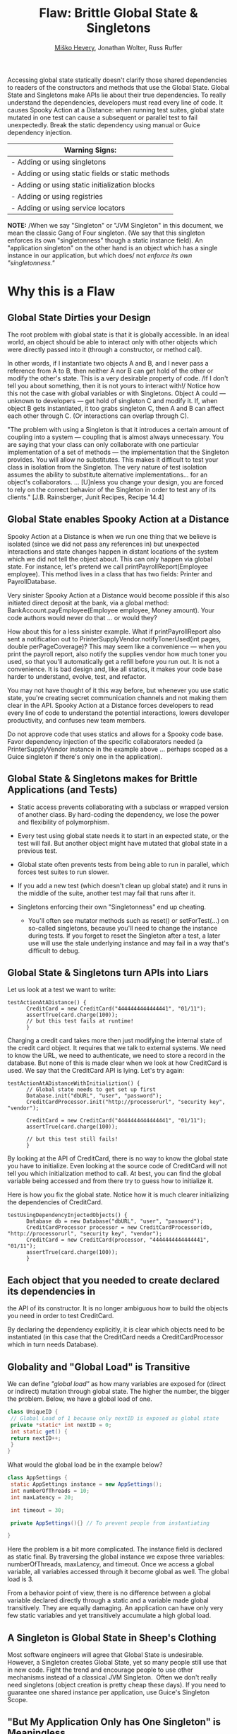 #+TITLE: Flaw: Brittle Global State & Singletons
#+AUTHOR: [[http://jawspeak.com/][Miško Hevery]], Jonathan Wolter, Russ Ruffer
#+HTML_HEAD: <link rel="stylesheet" href="style.css" type="text/css">
#+OPTIONS: num:nil html-style:nil

Accessing global state statically doesn't clarify those shared
dependencies to readers of the constructors and methods that use the
Global State. Global State and Singletons make APIs lie about their true
dependencies. To really understand the dependencies, developers must
read every line of code. It causes Spooky Action at a Distance: when
running test suites, global state mutated in one test can cause a
subsequent or parallel test to fail unexpectedly. Break the static
dependency using manual or Guice dependency injection.

| Warning Signs:                                      |
|-----------------------------------------------------|
| - Adding or using singletons                        |
| - Adding or using static fields or static methods   |
| - Adding or using static initialization blocks      |
| - Adding or using registries                        |
| - Adding or using service locators                  |

*NOTE:* /When we say "Singleton" or "JVM Singleton" in this document, we
mean the classic Gang of Four singleton. (We say that this singleton
enforces its own "singletonness" though a static instance field). An
"application singleton" on the other hand is an object which has a
single instance in our application, but which does/ not /enforce its own
"singletonness."/

* Why this is a Flaw
    :PROPERTIES:
    :CUSTOM_ID: why-this-is-a-flaw
    :END:

** Global State Dirties your Design
     :PROPERTIES:
     :CUSTOM_ID: global-state-dirties-your-design
     :END:

The root problem with global state is that it is globally accessible. In
an ideal world, an object should be able to interact only with other
objects which were directly passed into it (through a constructor, or
method call).

In other words, if I instantiate two objects A and B, and I never pass a
reference from A to B, then neither A nor B can get hold of the other or
modify the other's state. This is a very desirable property of code. /If
I don't tell you about something, then it is not yours to interact
with!/ Notice how this not the case with global variables or with
Singletons. Object A could --- unknown to developers --- get hold of
singleton C and modify it. If, when object B gets instantiated, it too
grabs singleton C, then A and B can affect each other through C. (Or
interactions can overlap through C).

"The problem with using a Singleton is that it introduces a certain
amount of coupling into a system --- coupling that is almost always
unnecessary. You are saying that your class can only collaborate with
one particular implementation of a set of methods --- the implementation
that the Singleton provides. You will allow no substitutes. This makes
it difficult to test your class in isolation from the Singleton. The
very nature of test isolation assumes the ability to substitute
alternative implementations... for an object's collaborators. ...
[U]nless you change your design, you are forced to rely on the correct
behavior of the Singleton in order to test any of its clients." [J.B.
Rainsberger, Junit Recipes, Recipe 14.4]

** Global State enables Spooky Action at a Distance
     :PROPERTIES:
     :CUSTOM_ID: global-state-enables-spooky-action-at-a-distance
     :END:

Spooky Action at a Distance is when we run one thing that we believe is
isolated (since we did not pass any references in) but unexpected
interactions and state changes happen in distant locations of the system
which we did not tell the object about. This can only happen via global
state. For instance, let's pretend we call printPayrollReport(Employee
employee). This method lives in a class that has two fields: Printer and
PayrollDatabase.

Very sinister Spooky Action at a Distance would become possible if this
also initiated direct deposit at the bank, via a global method:
BankAccount.payEmployee(Employee employee, Money amount). Your code
authors would never do that ... or would they?

How about this for a less sinister example. What if printPayrollReport
also sent a notification out to PrinterSupplyVendor.notifyTonerUsed(int
pages, double perPageCoverage)? This may seem like a convenience ---
when you print the payroll report, also notify the supplies vendor how
much toner you used, so that you'll automatically get a refill before
you run out. It is not a convenience. It is bad design and, like all
statics, it makes your code base harder to understand, evolve, test, and
refactor.

You may not have thought of it this way before, but whenever you use
static state, you're creating secret communication channels and not
making them clear in the API. Spooky Action at a Distance forces
developers to read every line of code to understand the potential
interactions, lowers developer productivity, and confuses new team
members.

Do not approve code that uses statics and allows for a Spooky code base.
Favor dependency injection of the specific collaborators needed (a
PrinterSupplyVendor instance in the example above ... perhaps scoped as
a Guice singleton if there's only one in the application).

** Global State & Singletons makes for Brittle Applications (and Tests)
     :PROPERTIES:
     :CUSTOM_ID: global-state-singletons-makes-for-brittle-applications-and-tests
     :END:

- Static access prevents collaborating with a subclass or wrapped
  version of another class. By hard-coding the dependency, we lose the
  power and flexibility of polymorphism.
- Every test using global state needs it to start in an expected state,
  or the test will fail. But another object might have mutated that
  global state in a previous test.
- Global state often prevents tests from being able to run in parallel,
  which forces test suites to run slower.
- If you add a new test (which doesn't clean up global state) and it
  runs in the middle of the suite, another test may fail that runs after
  it.
- Singletons enforcing their own "Singletonness" end up cheating.

  - You'll often see mutator methods such as reset() or setForTest(...)
    on so-called singletons, because you'll need to change the instance
    during tests. If you forget to reset the Singleton after a test, a
    later use will use the stale underlying instance and may fail in a
    way that's difficult to debug.

** Global State & Singletons turn APIs into Liars
     :PROPERTIES:
     :CUSTOM_ID: global-state-singletons-turn-apis-into-liars
     :END:

Let us look at a test we want to write:

#+BEGIN_EXAMPLE
    testActionAtADistance() {
          CreditCard = new CreditCard("4444444444444441", "01/11");
          assertTrue(card.charge(100));
          // but this test fails at runtime!
          }
#+END_EXAMPLE

Charging a credit card takes more then just modifying the internal state
of the credit card object. It requires that we talk to external systems.
We need to know the URL, we need to authenticate, we need to store a
record in the database. But none of this is made clear when we look at
how CreditCard is used. We say that the CreditCard API is lying. Let's
try again:

#+BEGIN_EXAMPLE
    testActionAtADistanceWithInitializtion() {
          // Global state needs to get set up first
          Database.init("dbURL", "user", "password");
          CreditCardProcessor.init("http://processorurl", "security key", "vendor");

          CreditCard = new CreditCard("4444444444444441", "01/11");
          assertTrue(card.charge(100));

          // but this test still fails!
          }
#+END_EXAMPLE

By looking at the API of CreditCard, there is no way to know the global
state you have to initialize. Even looking at the source code of
CreditCard will not tell you which initialization method to call. At
best, you can find the global variable being accessed and from there try
to guess how to initialize it.

Here is how you fix the global state. Notice how it is much clearer
initializing the dependencies of CreditCard.

#+BEGIN_EXAMPLE
    testUsingDependencyInjectedObjects() {
          Database db = new Database("dbURL", "user", "password");
          CreditCardProcessor processor = new CreditCardProcessor(db, "http://processorurl", "security key", "vendor");
          CreditCard = new CreditCard(processor, "4444444444444441", "01/11");
          assertTrue(card.charge(100));
          }
#+END_EXAMPLE

** Each object that you needed to create declared its dependencies in
the API of its constructor. It is no longer ambiguous how to build the
objects you need in order to test CreditCard.
     :PROPERTIES:
     :CUSTOM_ID: each-object-that-you-needed-to-create-declared-its-dependencies-in-the-api-of-its-constructor.-it-is-no-longer-ambiguous-how-to-build-the-objects-you-need-in-order-to-test-creditcard.
     :END:

By declaring the dependency explicitly, it is clear which objects need
to be instantiated (in this case that the CreditCard needs a
CreditCardProcessor which in turn needs Database).

** Globality and "Global Load" is Transitive
     :PROPERTIES:
     :CUSTOM_ID: globality-and-global-load-is-transitive
     :END:

We can define /"global load"/ as how many variables are exposed for
(direct or indirect) mutation through global state. The higher the
number, the bigger the problem. Below, we have a global load of one.

#+BEGIN_SRC java
class UniqueID {
 // Global Load of 1 because only nextID is exposed as global state
 private *static* int nextID = 0;
 int static get() {
 return nextID++;
 }
}
#+END_SRC

What would the global load be in the example below?

#+BEGIN_SRC java
class AppSettings {
 static AppSettings instance = new AppSettings();
 int numberOfThreads = 10;
 int maxLatency = 20;

 int timeout = 30;

 private AppSettings(){} // To prevent people from instantiating

}
#+END_SRC

Here the problem is a bit more complicated. The instance field is
declared as static final. By traversing the global instance we expose
three variables: numberOfThreads, maxLatency, and timeout. Once we
access a global variable, all variables accessed through it become
global as well. The global load is 3.

From a behavior point of view, there is no difference between a global
variable declared directly through a static and a variable made global
transitively. They are equally damaging. An application can have only
very few static variables and yet transitively accumulate a high global
load.

** A Singleton is Global State in Sheep's Clothing
     :PROPERTIES:
     :CUSTOM_ID: a-singleton-is-global-state-in-sheeps-clothing
     :END:

Most software engineers will agree that Global State is undesirable.
However, a Singleton creates Global State, yet so many people still use
that in new code. Fight the trend and encourage people to use other
mechanisms instead of a classical JVM Singleton.  Often we don't really
need singletons (object creation is pretty cheap these days). If you
need to guarantee one shared instance per application, use Guice's
Singleton Scope.

** "But My Application Only has One Singleton" is Meaningless
     :PROPERTIES:
     :CUSTOM_ID: but-my-application-only-has-one-singleton-is-meaningless
     :END:

Here is a typical singleton implementation of Cache.

#+BEGIN_SRC java
class Cache {
 static final instance Cache = new Cache();

 Map<String, User> userCache = new HashMap<String, User>();
 EvictionStrategy eviction = new LruEvictionStrategy();

 private Cache(){} // private constructor //..
}
#+END_SRC

This singleton has an unboundedly high level of Global Load. (We can
place an unlimited number of users in userCache). The Cache singleton
exposes the Map<String, User> into global state, and thus exposes every
user as globally visible. In addition, the internal state of each User,
and the EvictionStrategy is also exposed as globally mutable. As we can
see it is very easy for an innocent object to become entangled with
global state. *Statements like "But my application only has one
singleton" are meaningless, because /total exposed global state/ is the
transitive closure of the objects accessible from explicit global
state.*

** Global State in /Application/ /Runtime/ May Deceptively "Feel Okay"
     :PROPERTIES:
     :CUSTOM_ID: global-state-in-application-runtime-may-deceptively-feel-okay
     :END:

At production we instantiate one instance of an application, hence
global state is not a problem from a state collision point of view.
(There is still a problem of dirtying your design --- see above). It is
uncommon to instantiate two copies of the same application in a single
JVM, so it may "feel okay" to have global state in production. (One
exception is a web server. It is common to have multiple instances of a
web server running on different ports. Global state could be problematic
there.) As we will soon see this "ok feeling" is misleading, and it
actually is an Insidious Beast.

** Global State in /Test Runtime/ is an Insidious Beast
     :PROPERTIES:
     :CUSTOM_ID: global-state-in-test-runtime-is-an-insidious-beast
     :END:

At test time, each test is an isolated partial instantiation of an
application. No external state enters the test (there is no external
object passed into the tests constructor or test method). And no state
leaves the tests (the test methods are void, returning nothing). When an
ideal test completes, all state related to that test disappears. This
makes tests isolated and all of the objects it created are subject to
garbage collection. In addition the state created is confined to the
current thread. This means we can run tests in parallel or in any order.
However, when global state/singletons are present all of these nice
assumptions break down. State can enter and leave the test and it is not
garbage collected. This makes the order of tests matter. You cannot run
the tests in parallel and your tests can become flaky due to thread
interactions.

True singletons are most likely impossible to test. As a result most
developers who try to test applications with singletons often relax the
singleton property of their singletons into two ways. (1) They remove
the final keyword from the static final declaration of the instance.
This allows them to substitute different singletons for different tests.
(2) they provide a second initalizeForTest() method which allows them to
modify the singleton state. However, these solutions at best are a
/hack/ which produce hard to maintain and understand code. Every test
(or tearDown) affecting any global state must undo those changes, or
leak them to subsequent tests. And test isolation is nearly impossible
if running tests in parallel.

Global state is the single biggest headache of unit testing!

* Recognizing the Flaw
    :PROPERTIES:
    :CUSTOM_ID: recognizing-the-flaw
    :END:

- Symptom: Presence of static fields
- Symptom: Code in the CL makes static method calls
- Symptom: A Singleton has initializeForTest(...), uninitialize(...),
  and other resetting methods (i.e. to tell it to use some light weight
  service instead of one that talks to other servers).
- Symptom: Tests fail when run in a suite, but pass individually or vice
  versa
- Symptom: Tests fail if you change the order of execution
- Symptom: Flag values are read or written to, or
  Flags.disableStateCheckingForTest() and
  Flags.enableStateCheckingForTest() is called.
- Symptom: Code in the CL has or uses Singletons, Mingletons,
  Hingletons, and Fingletons (see [[http://code.google.com/p/google-singleton-detector/wiki/WhySingletonsAreControversial][Google Singleton Detector]].)

*There is a distinction between global as in "JVM Global State" and
global as in "Application Shared State."*

- JVM Global State occurs when the static keyword is used to make
  accessible a field or a method that returns a shared object. The use
  of static in order to facilitate shared state is the problem. Because
  static is enforced as One Per JVM, parallelizing and isolating tests
  becomes a huge problem. From a maintenance point of view, static
  fields create coupling, hidden colaborators and APIs which lie about
  their true dependencies. /Static access is the root of the problem./
- Application Shared State simply means the same instance is shared in
  multiple places throughout the code. There may or may not be multiple
  instances of a class instantiated at any one time, depending on
  whether application logic enforces uniqueness. The shared state is not
  accessed globally through the use of static. It is passed to
  collaborators who need the state, or Guice manages the consistent
  injection of needed shared state (i.e. During a request the same User
  needs to be injected into multiple objects within the thread that is
  servicing that user's request. Guice would scope that as
  @RequestScoped.) It is not shared state in and of itself that is a
  problem. There are places in an application that need access to shared
  state. It's sharing that state through /statics/ that causes brittle
  code and difficulty for testing.

/Test for JVM Global State:/\\
Answer the following question: "Can I, in theory, create a second
instance of your application in the same JVM, and not have any
collisions?" If you can't, then you're using JVM Global State (using the
static keyword, you're having the JVM enforce a singleton's
singletoness). Use Dependency Injection with Guice instead for shared
state.

* Fixing the Flaw
    :PROPERTIES:
    :CUSTOM_ID: fixing-the-flaw
    :END:

Dependency Injection is your Friend.\\
Dependency Injection is your Friend.\\
Dependency Injection is your Friend.

- If you need a collaborator, use Dependency Injection (pass in the
  collaborator to the constructor). Dependency injection will make your
  collaborators clear, and give you seams for injecting test-doubles.
- If you need shared state, use Guice which can manage Application Scope
  singletons in a way that is still entirely testable.
- If a static is used widely in the codebase, and you cannot replace it
  with a Guice Singleton Scoped object in one CL, try one of these
  workaround:

  - Create an Adapter class. It will probably have just a default
    constructor, and methods of the Adapter will each be named the same
    as (and call through to) a static method you're trying to decouple
    from. This doesn't fully fix the problems--the static access still
    exists, but at least the Adapter can be faked/mocked in testing.
    Once all consumers of a static method or utility filled with static
    methods have been adapted, the statics can be eliminated by pushing
    the shared behavior/state into the Adapters (turning them from
    adapters into full fledged collaborators). Use application logic or
    Guice scopes to enforce necessary sharing.
  - Rather than wrapping an adapter around the static methods, you can
    sometimes move the shared behavior/state into an instantiable class
    early. Have Guice manage the instantiable object (perhaps in
    @Singleton scope) and place a Guice-managed instance behind the
    static method, until all callers can be refactored to inject the
    instance instead of using it through the static method. Again, this
    is a half-solution that still retains statics, but it's a step
    toward removing the statics that may be useful when dealing with
    pervasive static methods.
  - When eliminating a Singleton in small steps, try binding a Guice
    Provider to the class you want to share in Scopes.Singleton (or use
    a provider method annotated @Singleton). The Provider returns an
    instance it retrieves from the GoF Singleton. Use Guice to inject
    the shared instance where possible, and once all sites can be
    injected, eliminate the GoF Singleton.

- If you're stuck with a library class' static methods, wrap it in an
  object that implements an interface. Pass in the object where it is
  needed. You can stub the interface for testing, and cut out the static
  dependency. See the example below.
- If using Guice, you can use
  GUICE[[https://www.corp.google.com/%7Eengdocs/nonconf/java/common/com/google/common/inject/FlagBinder.html][]]
  to bind flag values to injectable objects. Then wherever you need the
  flag's value, inject it. For tests, you can pass in any value with
  dependency injection, bypassing the flag entirely and enabling easy
  parallelization.

* Concrete Code Examples Before and After
    :PROPERTIES:
    :CUSTOM_ID: concrete-code-examples-before-and-after
    :END:

** Problem: You have a Singleton which your App can only have One Instance of at a Time
     :PROPERTIES:
     :CUSTOM_ID: problem-you-have-a-singleton-which-your-app-can-only-have-one-instance-of-at-a-time
     :END:

This often causes us to add a special method to change the singleton's
instance during tests. An example with setForTest(...) methods is shown
below. The solution is to use Guice to manage the singleton scope.

** Problem: Need to Call setForTest(...) and/or resetForTest() Methods
     :PROPERTIES:
     :CUSTOM_ID: problem-need-to-call-setfortest-andor-resetfortest-methods
     :END:

#+CAPTION: Before: Hard to Test
#+BEGIN_SRC java
// JVM Singleton needs to be swapped out in tests.
class LoginService {
    private static LoginService instance;
    private LoginService() {};
    static LoginService getInstance() {
        if (instance == null) {
            instance = new RealLoginService();
        }
        return instance;
    }
    // Call this at the start of your tests
    @VisibleForTesting
    static setForTest(LoginService testDouble) {
        instance = testDouble;
    }
    // Call this at the end of your tests, or you
    //   risk leaving the testDouble in as the
    //   singleton for subsequent tests.
    @VisibleForTesting
    static resetForTest() {
        instance = null;
    }
    // ...
}
// Elsewhere...
// A method uses the singleton
class AdminDashboard {
    //...
    boolean isAuthenticatedAdminUser(User user) {
        LoginService loginService =
            LoginService.getInstance();
        return loginService.isAuthenticatedAdmin(user);
    }
}
// Trying to write a test is painful!
class AdminDashboardTest extends TestCase {
    public void testForcedToUseRealLoginService() {
        // ...
        assertTrue(adminDashboard
                   .isAuthenticatedAdminUser(user));
        // Arghh! Because of the Singleton, this is
        //   forced to use the RealLoginService()
    }

#+END_SRC

#+CAPTION: After: Testable and Flexible Design
#+BEGIN_SRC java
// Guice managed Application Singleton is
//   Dependency Injected into where it is needed,
//   making tests very easy to create and run.
class LoginService {
    // removed the static instance
    // removed the private constructor
    // removed the static getInstance()
    // ... keep the rest
}
// In the Guice Module, tell Guice how to create
//   the LoginService as a RealLoginService, and
//   keep it in singleton scope.
bind(LoginService.class)
    .to(RealLoginService.class)
    .in(Scopes.SINGLETON);
// Elsewhere...
// Where the single instance is needed
class AdminDashboard {
    LoginService loginService;
    // This is all we need to do, and the right
    //   LoginService is injected.
    @Inject
    AdminDashboard(LoginService loginService) {
        this.loginService = loginService;
    }
    boolean isAuthenticatedAdminUser(User user) {
        return loginService.isAuthenticatedAdmin(user);
    }
}
// With DI, the test is now easy to write.
class AdminDashboardTest extends TestCase {
    public void testUsingMockLoginService() {
        // Testing is now easy, we just pass in a test-
        //   double LoginService in the constructor.
        AdminDashboard dashboard =
            new AdminDashboard(new MockLoginService());
        // ... now all tests will be small and fast
    }
}

#+END_SRC

For various reasons, it may be necessary to have only one of something
in your application. Typically this is implemented as a Singleton [GoF],
in which the class can give out one instance of an object, and it is
impossible to instantiate two instances at the same time. There is a
price to pay for such a JVM Singleton, and that price is flexibility and
testability.People may work around these problems (by breaking
encapsulation) with setForTest(...) and resetForTest() methods to alter
the underlying singleton's instance.

- Flaw: As in all uses of static methods, there are no seams to
  polymorphically change the implementation. Your code becomes more
  fragile and brittle.
- Flaw: Tests cannot run in parallel, as each thread's mutations to
  shared global state will collide.
- Flaw: @VisibleForTesting is a hint that the class should be re-worked
  so that it does not need to break encapsulation in order to be tested.
  Notice how that is removed in the solution.

If you need a guarantee of "just one instance" in your application, tell
Guice that object is in Singleton scope. Guice managed singletons are
not a design problem, because in your tests you can create multiple
instances (to run in parallel, preventing interactions, and under
different configurations). During production runtime, Guice will ensure
that the same instance is injected.

** Problem: Tests with Static Flags have to Clean Up after Themselves
     :PROPERTIES:
     :CUSTOM_ID: problem-tests-with-static-flags-have-to-clean-up-after-themselves
     :END:

#+CAPTION: Before: Hard to Test
#+BEGIN_SRC java
// Awkward and brittle tests, obfuscated by Flags'
//   boilerplate setup and cleanup.
class NetworkLoadCalculatorTest extends TestCase {
    public void testMaximumAlgorithmReturnsHighestLoad() {
        Flags.disableStateCheckingForTest();
        ConfigFlags.FLAG_loadAlgorithm.setForTest("maximum");
        NetworkLoadCalculator calc =
            new NetworkLoadCalculator();
        calc.setLoadSources(10, 5, 0);
        assertEquals(10, calc.calculateTotalLoad());
        // Don't forget to clean up after yourself following
        //   every test (this could go in tearDown).
        ConfigFlags.FLAG_loadAlgorithm.resetForTest();
        Flags.enableStateCheckingForTest();
    }
}
// Elsewhere... the NetworkLoadCalculator's methods
class NetworkLoadCalculator {
    // ...
    int calculateTotalLoad() {
        // ... somewhere read the flags' global state
        String algorithm =
            ConfigFlags.FLAG_loadAlgorithm.get();
        // ...
    }
}

#+END_SRC

#+CAPTION: After: Testable and Flexible Design
#+BEGIN_SRC java
// The new test is easier to understand and less
//   likely to break other tests.
class NetworkLoadCalculatorTest {
    public void testMaximumAlgorithmReturnsHighestLoad() {
        NetworkLoadCalculator calc =
            new NetworkLoadCalculator("maximum");
        calc.setLoadSources(10, 5, 0);
        assertEquals(10, calc.calculateTotalLoad());
    }
}
// Replace the global dependency on the Flags with the
//   Guice FlagBinder that gives named annotations to
//   flags automatically. String Flag_xxx is bound to
//   String.class annotated with @Named("xxx").
//   (All flag types are bound, not just String.)
//   In your Module:
new FlagBinder(binder()).bind(ConfigFlags.class);
// Replace all the old calls where you read Flags with
//   injected values.
class NetworkLoadCalculator {
    String loadAlgorithm;
    // Pass in flag value into the constructor
    NetworkLoadCalculator(
                          @Named("loadAlgorithm") String loadAlgorithm) {
        //  ... use the String value however you want,
        //  and for tests, construct different
        //  NetworkLoadCalculator objects with other values.
        this.loadAlgorithm = loadAlgorithm;
    }
    // ...
}

#+END_SRC

Also Known As: /That Gnarley Smell You Get When Calling/
Flags.disableStateCheckingForTest() /and/
Flags.enableStateCheckingForTest().

Flag classes with static fields are recognized as a way to share
settings determined at application start time (as well as share global
state). Like all global state, though, they come with a heavy cost.
Flags have a serious flaw. Because they share global state, they need to
be very carefully adjusted before and after tests. (Otherwise subsequent
tests might fail).

- Flaw: One test can set a flag value and then forget to reset it,
  causing subsequent tests to fail.
- Flaw: If two tests need different values of a certain flag to run, you
  cannot parallelize them. If you tried to, there would be a race
  condition on which thread sets the flags value, and the other thread's
  tests would fail.
- Flaw: The code that needs flags is brittle, and consumers of it don't
  know by looking at the API if flags are used or not. The API is lying
  to you.

To remedy these problems, turn to our friend Dependency Injection. You
can use Guice to discover and make injectable all flags in any given
classes. Then you can automatically inject the flag /values/ that are
needed, without ever referencing the static flag variables. Because
you're working with regular java objects (not Flags) there is no longer
a need to call Flags.disableStateCheckingForTest() or
Flags.enableStateCheckingForTest().

** Problem: Static Initialization Blocks Can Lock You Out of Desired Behavior
     :PROPERTIES:
     :CUSTOM_ID: problem-static-initialization-blocks-can-lock-you-out-of-desired-behavior
     :END:

#+CAPTION: Before: Hard to Test
#+BEGIN_SRC java
// Static init block makes a forced dependency
//   and concrete Backends are instantiated.
class RpcClient {
    static Backend backend;
    // static init block gets run ONCE, and whatever
    //   flag is read will be stuck forever.
    static {
        if (FLAG_useRealBackend.get()) {
            backend = new RealBackend();
        } else {
            backend = new DummyBackend();
        }
    }
    static RpcClient client = new RpcClient();
    public RpcClient getInstance() {
        return client;
    }
    // ...
}
class RpcCache {
    RpcCache(RpcClient client) {
        // ...
    }
    // ...
}
// Two tests which fail in the current ordering.
//   However they pass if run in reverse order.
@LargeTest
class RpcClientTest extends TestCase {
    public void testXyzWithRealBackend() {
        FLAG_useRealBackend.set(true);
        RpcClient client = RpcClient.getInstance();
        // ... make assertions that need a real backend
        // and then clean up
        FLAG_useRealBackend.resetForTest();
    }
}
@SmallTest
class RpcCacheTest extends TestCase {
    public void testCacheWithDummyBackend() {
        FLAG_useRealBackend.set(false);
        RpcCache cache =
            new RpcCache(RpcClient.getInstance());
        // ... make assertions
        // and then clean up
        FLAG_useRealBackend.resetForTest();
    }
}

#+END_SRC

#+CAPTION: After: Testable and Flexible Design
#+BEGIN_SRC java
// Guice managed dependencies, no static init block.
class RpcClient {
    Backend backend;
    @Inject
    RpcClient(Backend backend) {
        this.backend = backend;
    }
    // ...
}
class RpcCache {
    @Inject
    RpcCache(RpcClient client) {
        // ...
    }
    // ...
}
// These tests pass in any order, and if run in
//   parallel.
@LargeTest
class RpcClientTest extends TestCase {
    public void testXyzWithRealBackend() {
        RpcClient client =
            new RpcClient(new RealBackend());
        // ... make assertions that need a real backend
    }
}
@SmallTest
class RpcCacheTest extends TestCase {
    public void testCacheWithDummyBackend() {
        RpcCache cache = new RpcCache(
                                      new RpcClient(new DummyBackend()));
        // ... make assertions
    }
}
// Configure Guice to manage RpcClient as a singleton
//   in the Module:
bind(RpcClient.class).in(Scopes.SINGLETON);
// and use FlagBinder to bind the flags
new FlagBinder(binder()).bind(FlagsClass.class);

#+END_SRC

Tests for classes exhibiting this problem may pass individually, but
fail when run in a suite. They also might fail if the test ordering
changes in the suite.

Depending on the order of execution for tests, whichever first causes
RpcClient to load will cause FLAG_useRealBackend to be read, and the
value permanently set. Future tests that may want to use a different
backend can't, because statics enable global state to persist between
setup and teardowns of tests.

If you work around this by exposing a setter for the RpcClient‘s
Backend, you'll have the same problem as /"Problem: Need to call
setForTest(...) and/or resetForTest() Methods,"/ above. The underlying
problem with statics won't be solved.

- Flaw: Static Initialization Blocks are run once, and are
  non-overridable by tests
- Flaw: The Backend is set once, and never can be altered for future
  tests. This may cause some tests to fail, depending on the ordering of
  the tests.

To remedy these problems, first remove the static state. Then inject
into the RpcClient the Backend that it needs. Dependency Injection to
the rescue. Again. Use Guice to manage the single instance of the
RpcClient in the application's scope. Getting away from a JVM Singleton
makes testing all around easier.

** Problem: Static Method call in a Depended on Library
     :PROPERTIES:
     :CUSTOM_ID: problem-static-method-call-in-a-depended-on-library
     :END:

#+CAPTION: Before: Hard to Test
#+BEGIN_SRC java
// Hard to test, since findNextTrain() will always
//   call the third party library's static method.
class TrainSchedules {
    // ...
    Schedule findNextTrain() {
        // ... do some work and get a track
        if (TrackStatusChecker.isClosed(track)) {
            // ...
        }
        // ... return a Schedule
    }
}
// Testing something like this is difficult,
//   becuase the design is flawed.
class TrainSchedulesTest extends TestCase {
    public void testFindNextTrainNoClosings() {
        // ...
        assertNotNull(schedules.findNextTrain());
        // Phooey! This forces the slow
        //   TrackStatusChecker to get called,
        //   which I don't want in unit tests.
    }
}

#+END_SRC

#+CAPTION: After: Testable and Flexible Design
#+BEGIN_SRC java
// Wrap the library in an injectable object of your own.
class TrackStatusCheckerWrapper
    implements StatusChecker {
    // ... wrap and delegate to each of the
    //   3rd party library's methods
    boolean isClosed(Track track) {
        return TrackStatusChecker.isClosed(track);
    }
}
// Then in your class, take the new LibraryWrapper as
//   a dependency.
class TrainSchedules {
    StatusChecker wrappedLibrary;
    // Inject in the wrapped dependency, so you can
    //   test with a different test-double implementation.
    public TrainSchedules(StatusChecker wrappedLibrary) {
        this.wrappedLibrary = wrappedLibrary;
    }
    // ...
    Schedule findNextTrain() {
        // ...
        // Now delegate to the injected library.
        if (wrappedLibrary.isClosed(track)) {
            // ...
        }
        // ... return a Schedule
    }
}
// Testing this is trivial, because of DI.
class TrainSchedulesTest extends TestCase {
    public void testFindNextTrainNoClosings() {
        StatusCheckerWrapper localWrapper =
            new StubStatusCheckerWrapper();
        TrainSchedules schedules =
            new TrainSchedules(localWrapper);
        assertNotNull(schedules.findNextTrain());
        // Perfect! This works just as we wanted,
        //   allowing us to test the TrainSchedules in
        //   isolation.
    }
}

#+END_SRC

Sometimes you will be stuck with a static method in a library that you
need to prevent from running in a test. But you need the library so you
can't remove or replace it with a non-static implementation. Because it
is a library, you don't have the control to remove the static modifier
and make it an instance method.

- Flaw: You are forced to execute the TrackStatusChecker‘s method even
  when you don't want to, because it is locked in there with a static
  call.
- Flaw: Tests may be slower, and risk mutating global state through the
  static in the library.
- Flaw: Static methods are non-overridable and non-injectable.
- Flaw: Static methods remove a seam from your test code.

If you control the code (it is not a third party library), you want to
fix the root problem and remove the static method.

If you can't change the external library, wrap it in a class that
implements the same interface (or create your own interface). You can
then inject a test-double for the wrapped library that has different
test-specific behavior. This is a better design, as well as more easily
testable. Often we find that testable code is higher quality, more
easily maintained, and more productive-to-work-in code. Consider also
that if you create your own interface, you may not need to support every
method in a library class--just adapt the functionality you actually
use.

* Caveat: When is Global State OK?
    :PROPERTIES:
    :CUSTOM_ID: caveat-when-is-global-state-ok
    :END:

There are two cases when global state is tolerable.

(1) When the /reference is a constant/ and the object it points to is
either /primitive or immutable/. So static final String URL =
"http://google.com"; is OK since there is no way to mutate the value.
Remember, the transitive closure of all objects you are pointing to must
be immutable as well since globality is transitive. The String is safe,
but replace it with a MyObject, and it gets be risky due to the
transitive closure of all state MyObject exposes. You are on thin ice if
someone in the future decides to add mutable state to your immutable
object and then your innocent code changes into a headache.

(2) When the /information only travels one way/. For example a Logger is
one big singleton. However our application only writes to logger and
never reads from it. More importantly our application does not behave
differently based on what is or is not enabled in our logger. While it
is not a problem from test point of view, it is a problem if you want to
assert that your application does indeed log important messages. This is
because there is no way for the test to replace the Logger with a
test-double (I know we can set our own handler for log level, but those
are just more of the problems shown above). If you want to test the
logger then change the class to dependency inject in the Logger so that
you can insert a MockLogger and assert that the correct things were
written to the Logger. (As a convenience, Guice automatically knows how
to Constructor Inject a configured logger for any class, just add it to
the constructor's params and the right one will be passed in.)
